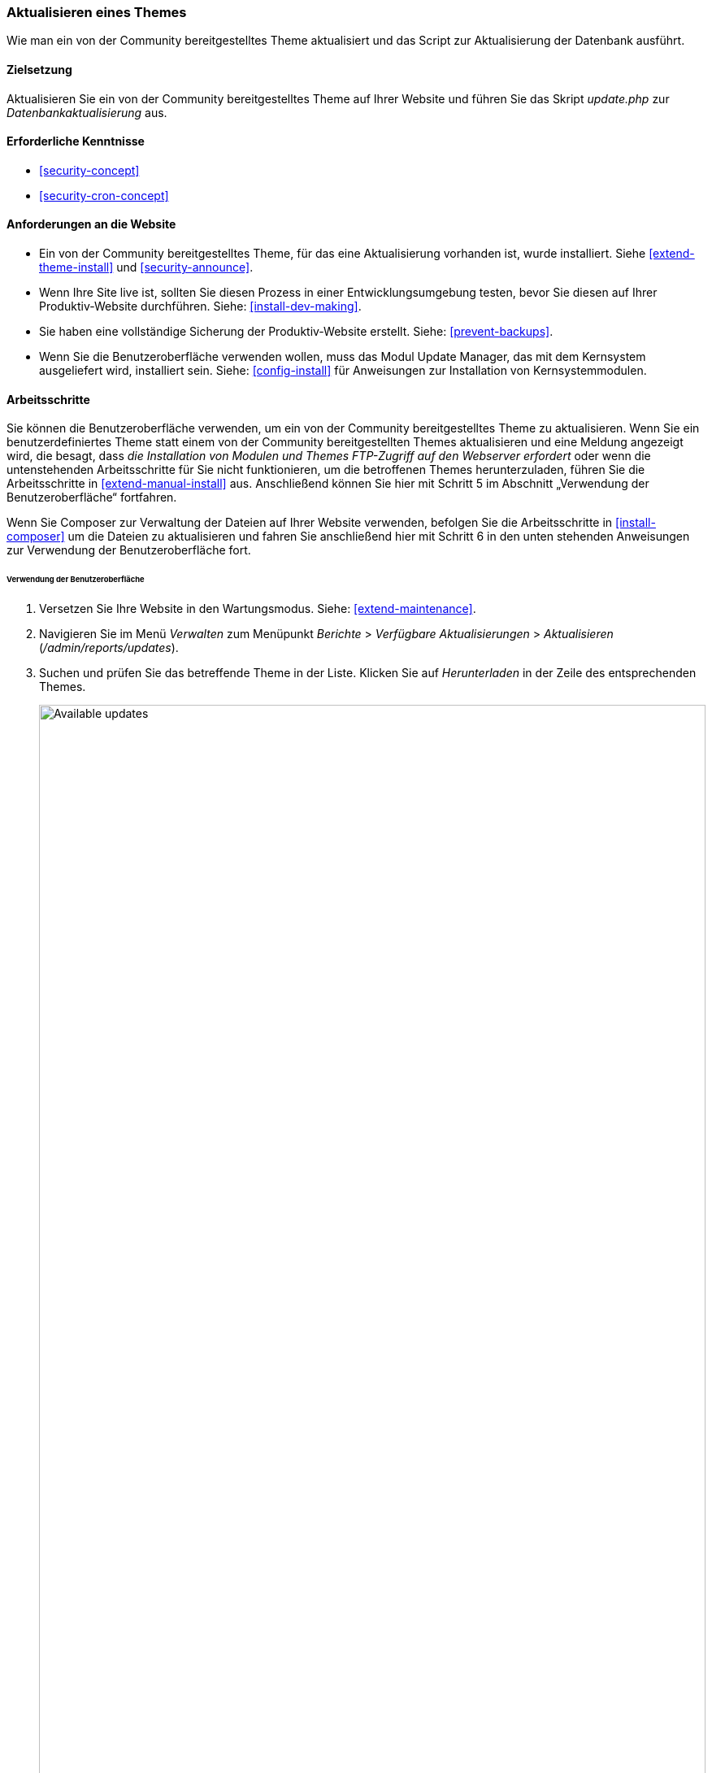 [[security-update-theme]]

=== Aktualisieren eines Themes

[role="summary"]
Wie man ein von der Community bereitgestelltes Theme aktualisiert und
das Script zur Aktualisierung der Datenbank ausführt.

(((Theme,updating)))
(((Security update,applying)))
(((Contributed theme,updating)))

==== Zielsetzung

Aktualisieren Sie ein von der Community bereitgestelltes Theme auf Ihrer Website und führen Sie das Skript _update.php_ zur _Datenbankaktualisierung_ aus.

==== Erforderliche Kenntnisse

* <<security-concept>>
* <<security-cron-concept>>

==== Anforderungen an die Website

* Ein von der Community bereitgestelltes Theme, für das eine Aktualisierung vorhanden ist, wurde installiert. 
Siehe <<extend-theme-install>> und <<security-announce>>.

* Wenn Ihre Site live ist, sollten Sie diesen Prozess in einer Entwicklungsumgebung testen,
bevor Sie diesen auf Ihrer Produktiv-Website durchführen. Siehe:
<<install-dev-making>>.

* Sie haben eine vollständige Sicherung der Produktiv-Website erstellt. Siehe: <<prevent-backups>>.

* Wenn Sie die Benutzeroberfläche verwenden wollen, muss das Modul Update Manager,
das mit dem Kernsystem ausgeliefert wird, installiert sein.
Siehe: <<config-install>> für Anweisungen zur Installation von Kernsystemmodulen.

==== Arbeitsschritte

Sie können die Benutzeroberfläche verwenden, um ein von der Community bereitgestelltes Theme zu aktualisieren. Wenn Sie
ein benutzerdefiniertes Theme statt einem von der Community bereitgestellten Themes aktualisieren und eine Meldung angezeigt wird, die besagt,
dass _die Installation von Modulen und Themes FTP-Zugriff auf den Webserver erfordert_
oder wenn die untenstehenden Arbeitsschritte für Sie nicht funktionieren, um die betroffenen Themes herunterzuladen,
führen Sie die Arbeitsschritte in <<extend-manual-install>> aus. Anschließend können Sie hier mit Schritt 5
im Abschnitt „Verwendung der Benutzeroberfläche“ fortfahren.

Wenn Sie Composer zur Verwaltung der Dateien auf Ihrer Website verwenden, befolgen Sie die Arbeitsschritte
in <<install-composer>> um die Dateien zu aktualisieren und fahren Sie anschließend hier mit Schritt 6 in
 den unten stehenden Anweisungen zur Verwendung der Benutzeroberfläche fort.

====== Verwendung der Benutzeroberfläche

. Versetzen Sie Ihre Website in den Wartungsmodus. Siehe: <<extend-maintenance>>.

. Navigieren Sie im Menü _Verwalten_ zum Menüpunkt _Berichte_ >
_Verfügbare Aktualisierungen_ > _Aktualisieren_ (_/admin/reports/updates_).

. Suchen und prüfen Sie das  betreffende Theme in der Liste. Klicken Sie auf _Herunterladen_ in der Zeile des entsprechenden Themes.
+
--
// Update page for theme (admin/reports/updates/update).
image:images/security-update-theme-updates.png["Available updates",width="100%"]
--

. Klicken Sie auf _Fortsetzen_.

. Klicken Sie auf _Datenbankaktualisierung ausführen_. Wenn Sie die neuen Theme-Dateien manuell bezogen haben,
Beginnen Sie mit diesem Schritt und rufen Sie die Seite zur Datenbankaktualisierung auf, indem Sie die URL
_example.com/update.php_ in die Adresszeile Ihres Browsers  eingeben.

. Klicken Sie auf _Fortsetzen_ und führen Sie alle Aktualisierungen aus. Das Skript zur Datenbankaktualisierung wird
ausgeführt.

. Klicken Sie auf _Verwaltungsseiten_, um zum Verwaltungsbereich Ihrer
Website zurückzukehren.

. Deaktivieren Sie den Wartungsmodus auf Ihrer Website. Siehe: <<extend-maintenance>>.

. Löschen Sie den Cache. Siehe: <<prevent-cache-clear>>.


==== Vertiefen Sie Ihre Kenntnisse

* Überprüfen Sie das Protokoll der Website (<<prevent-log>>), sobald die Aktualisierungen abgeschlossen sind,
um zu prüfen, ob während des Aktualisierungsvorgangs Fehler aufgetreten sind.

* <<security-update-module>>

// ==== Verwandte Konzepte

==== Videos

// Video von Drupalize.Me.
video::https://www.youtube-nocookie.com/embed/elVnWoaQMkk[title="Ein theme aktualisieren (englisch)"]

// ==== Zusätzliche Ressourcen


*Mitwirkende*

Geschrieben von https://www.drupal.org/u/batigolix[Boris Doesborg].
Ins Deutsche übersetzt von https://www.drupal.org/u/Joachim-Namyslo[Joachim Namyslo].
